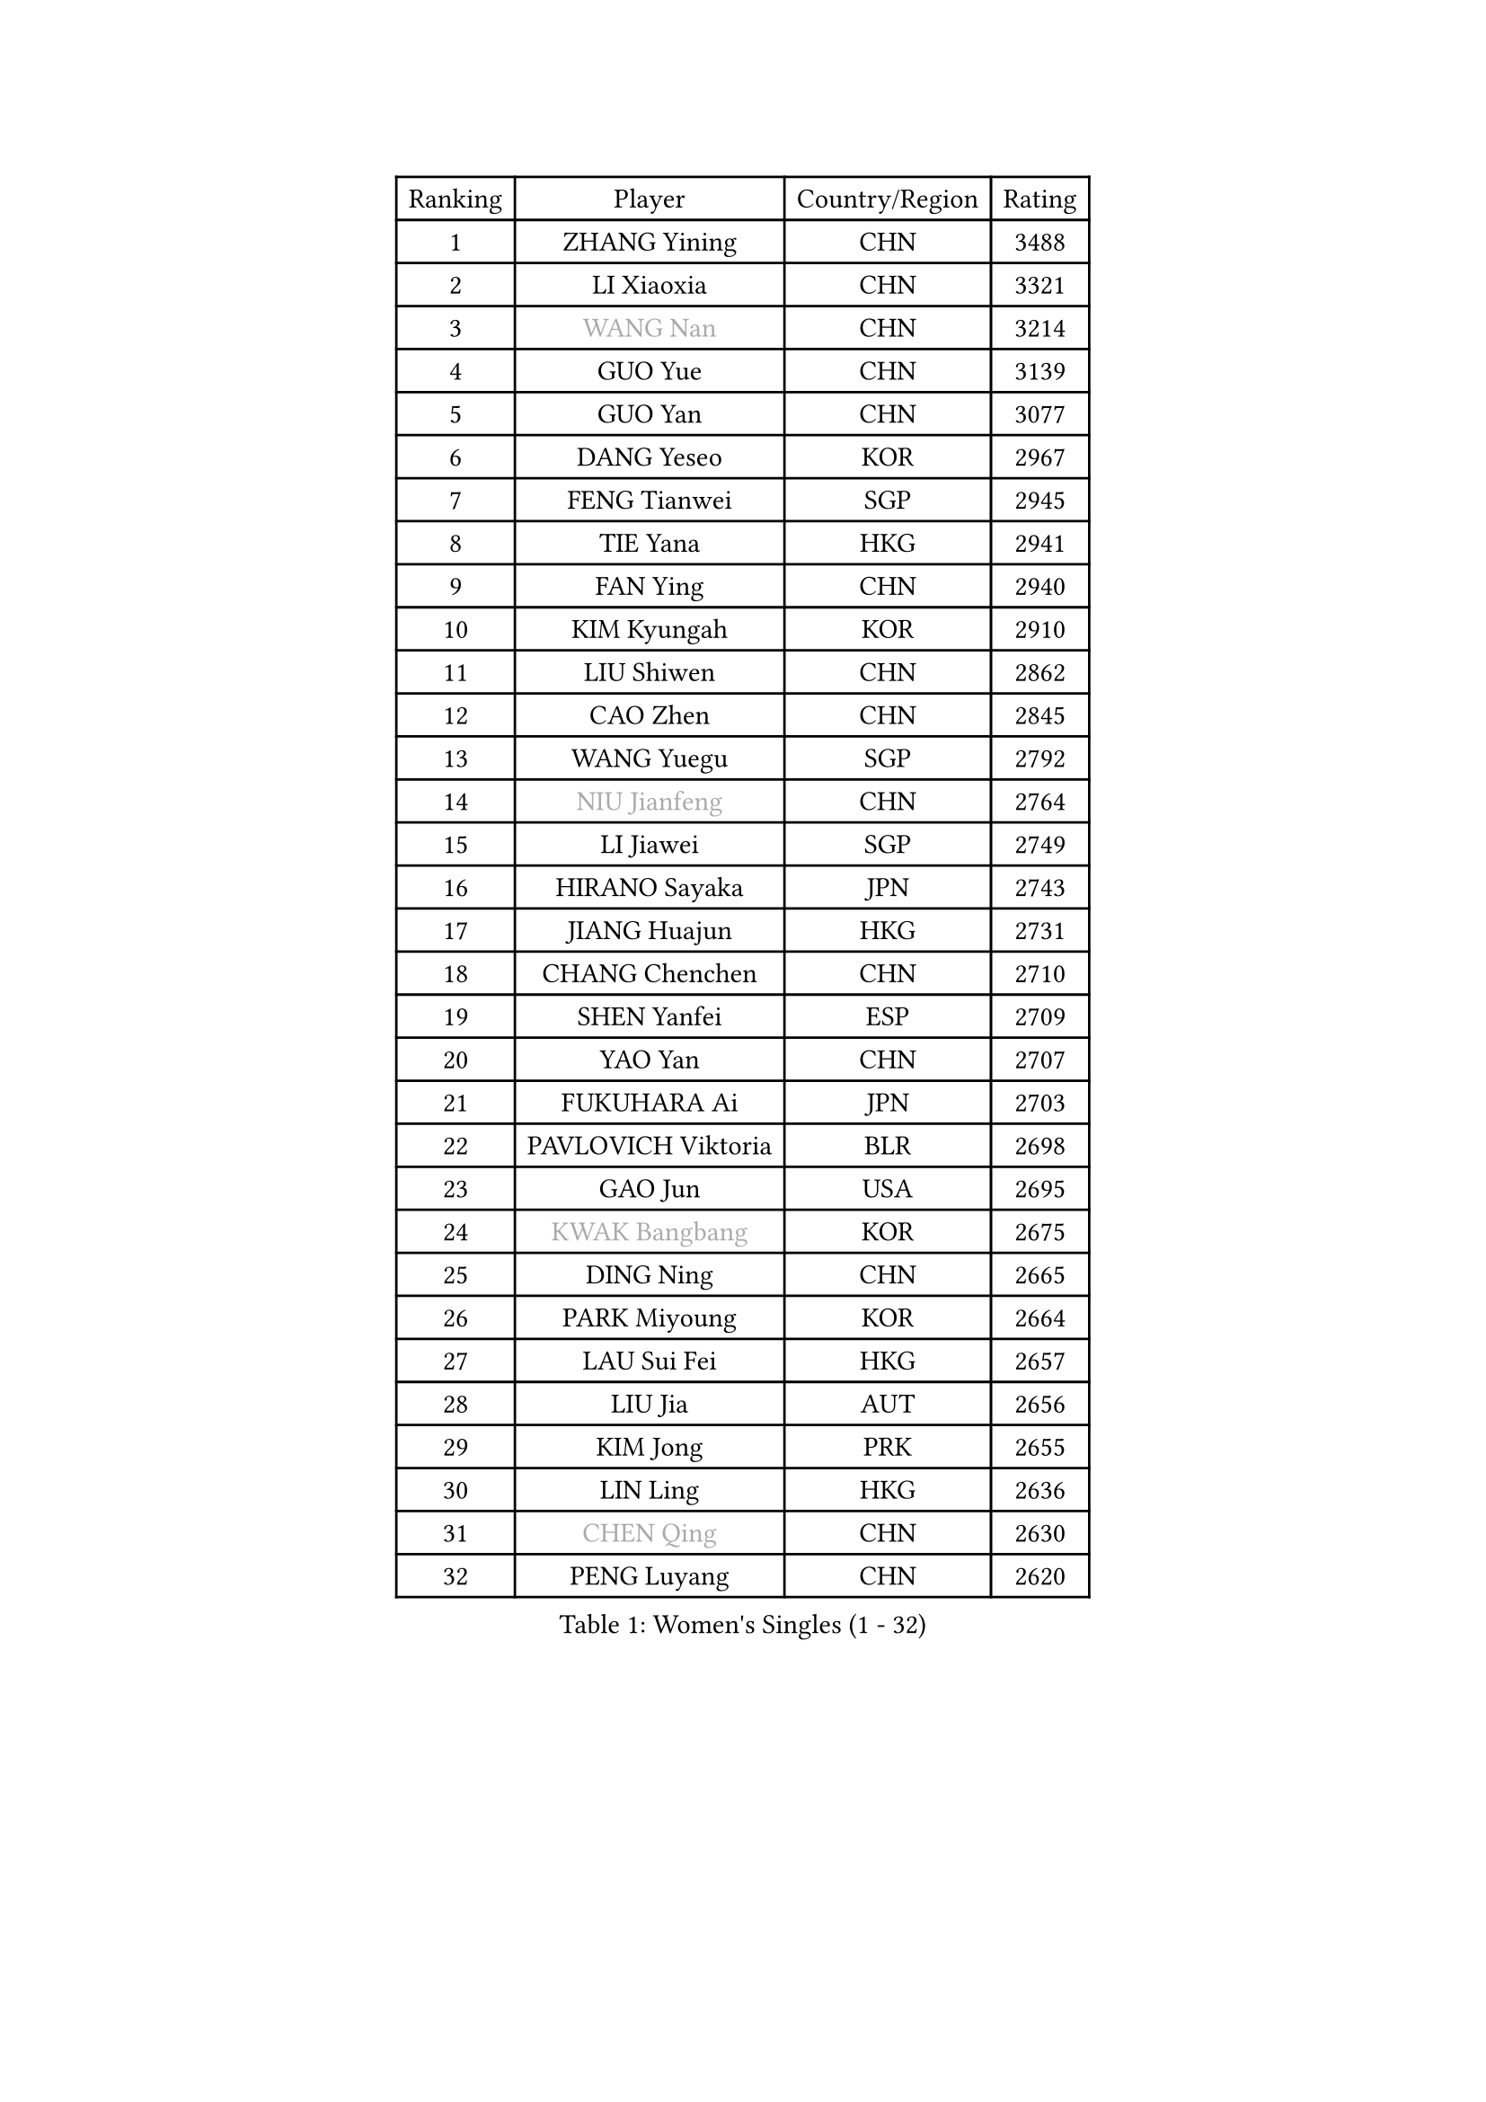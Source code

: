 
#set text(font: ("Courier New", "NSimSun"))
#figure(
  caption: "Women's Singles (1 - 32)",
    table(
      columns: 4,
      [Ranking], [Player], [Country/Region], [Rating],
      [1], [ZHANG Yining], [CHN], [3488],
      [2], [LI Xiaoxia], [CHN], [3321],
      [3], [#text(gray, "WANG Nan")], [CHN], [3214],
      [4], [GUO Yue], [CHN], [3139],
      [5], [GUO Yan], [CHN], [3077],
      [6], [DANG Yeseo], [KOR], [2967],
      [7], [FENG Tianwei], [SGP], [2945],
      [8], [TIE Yana], [HKG], [2941],
      [9], [FAN Ying], [CHN], [2940],
      [10], [KIM Kyungah], [KOR], [2910],
      [11], [LIU Shiwen], [CHN], [2862],
      [12], [CAO Zhen], [CHN], [2845],
      [13], [WANG Yuegu], [SGP], [2792],
      [14], [#text(gray, "NIU Jianfeng")], [CHN], [2764],
      [15], [LI Jiawei], [SGP], [2749],
      [16], [HIRANO Sayaka], [JPN], [2743],
      [17], [JIANG Huajun], [HKG], [2731],
      [18], [CHANG Chenchen], [CHN], [2710],
      [19], [SHEN Yanfei], [ESP], [2709],
      [20], [YAO Yan], [CHN], [2707],
      [21], [FUKUHARA Ai], [JPN], [2703],
      [22], [PAVLOVICH Viktoria], [BLR], [2698],
      [23], [GAO Jun], [USA], [2695],
      [24], [#text(gray, "KWAK Bangbang")], [KOR], [2675],
      [25], [DING Ning], [CHN], [2665],
      [26], [PARK Miyoung], [KOR], [2664],
      [27], [LAU Sui Fei], [HKG], [2657],
      [28], [LIU Jia], [AUT], [2656],
      [29], [KIM Jong], [PRK], [2655],
      [30], [LIN Ling], [HKG], [2636],
      [31], [#text(gray, "CHEN Qing")], [CHN], [2630],
      [32], [PENG Luyang], [CHN], [2620],
    )
  )#pagebreak()

#set text(font: ("Courier New", "NSimSun"))
#figure(
  caption: "Women's Singles (33 - 64)",
    table(
      columns: 4,
      [Ranking], [Player], [Country/Region], [Rating],
      [33], [#text(gray, "KANAZAWA Saki")], [JPN], [2605],
      [34], [SAMARA Elizabeta], [ROU], [2605],
      [35], [FUKUOKA Haruna], [JPN], [2604],
      [36], [LI Jiao], [NED], [2594],
      [37], [WANG Chen], [CHN], [2587],
      [38], [LEE Eunhee], [KOR], [2575],
      [39], [RAO Jingwen], [CHN], [2556],
      [40], [BOROS Tamara], [CRO], [2549],
      [41], [WU Xue], [DOM], [2548],
      [42], [KOMWONG Nanthana], [THA], [2530],
      [43], [TOTH Krisztina], [HUN], [2517],
      [44], [SUN Beibei], [SGP], [2514],
      [45], [WU Jiaduo], [GER], [2502],
      [46], [LI Jie], [NED], [2498],
      [47], [POTA Georgina], [HUN], [2481],
      [48], [#text(gray, "SCHOPP Jie")], [GER], [2481],
      [49], [XIAN Yifang], [FRA], [2478],
      [50], [LI Qiangbing], [AUT], [2472],
      [51], [YU Mengyu], [SGP], [2471],
      [52], [FUJINUMA Ai], [JPN], [2466],
      [53], [NI Xia Lian], [LUX], [2452],
      [54], [PAOVIC Sandra], [CRO], [2451],
      [55], [MONTEIRO DODEAN Daniela], [ROU], [2430],
      [56], [#text(gray, "UMEMURA Aya")], [JPN], [2418],
      [57], [#text(gray, "SONG Ah Sim")], [HKG], [2416],
      [58], [GANINA Svetlana], [RUS], [2402],
      [59], [ISHIGAKI Yuka], [JPN], [2401],
      [60], [JEON Hyekyung], [KOR], [2400],
      [61], [#text(gray, "KOSTROMINA Tatyana")], [BLR], [2376],
      [62], [ODOROVA Eva], [SVK], [2375],
      [63], [HU Melek], [TUR], [2371],
      [64], [JIA Jun], [CHN], [2369],
    )
  )#pagebreak()

#set text(font: ("Courier New", "NSimSun"))
#figure(
  caption: "Women's Singles (65 - 96)",
    table(
      columns: 4,
      [Ranking], [Player], [Country/Region], [Rating],
      [65], [JEE Minhyung], [AUS], [2361],
      [66], [STEFANOVA Nikoleta], [ITA], [2361],
      [67], [FEHER Gabriela], [SRB], [2360],
      [68], [EKHOLM Matilda], [SWE], [2355],
      [69], [FUJII Hiroko], [JPN], [2355],
      [70], [HUANG Yi-Hua], [TPE], [2353],
      [71], [TASEI Mikie], [JPN], [2331],
      [72], [LU Yun-Feng], [TPE], [2330],
      [73], [PASKAUSKIENE Ruta], [LTU], [2327],
      [74], [LI Qian], [POL], [2326],
      [75], [LI Xue], [FRA], [2325],
      [76], [ZHANG Rui], [HKG], [2323],
      [77], [PAVLOVICH Veronika], [BLR], [2321],
      [78], [SCHALL Elke], [GER], [2318],
      [79], [SHAN Xiaona], [GER], [2314],
      [80], [#text(gray, "MIROU Maria")], [GRE], [2307],
      [81], [#text(gray, "ZAMFIR Adriana")], [ROU], [2304],
      [82], [KRAVCHENKO Marina], [ISR], [2304],
      [83], [SIBLEY Kelly], [ENG], [2303],
      [84], [BARTHEL Zhenqi], [GER], [2293],
      [85], [PROKHOROVA Yulia], [RUS], [2293],
      [86], [HIURA Reiko], [JPN], [2291],
      [87], [SOLJA Amelie], [AUT], [2284],
      [88], [KONISHI An], [JPN], [2282],
      [89], [ROBERTSON Laura], [GER], [2268],
      [90], [TAN Wenling], [ITA], [2266],
      [91], [LOVAS Petra], [HUN], [2263],
      [92], [BILENKO Tetyana], [UKR], [2260],
      [93], [NEGRISOLI Laura], [ITA], [2258],
      [94], [PESOTSKA Margaryta], [UKR], [2255],
      [95], [BOLLMEIER Nadine], [GER], [2252],
      [96], [STRBIKOVA Renata], [CZE], [2246],
    )
  )#pagebreak()

#set text(font: ("Courier New", "NSimSun"))
#figure(
  caption: "Women's Singles (97 - 128)",
    table(
      columns: 4,
      [Ranking], [Player], [Country/Region], [Rating],
      [97], [#text(gray, "KOTIKHINA Irina")], [RUS], [2246],
      [98], [MOON Hyunjung], [KOR], [2241],
      [99], [SEOK Hajung], [KOR], [2240],
      [100], [#text(gray, "TAN Paey Fern")], [SGP], [2238],
      [101], [JIAO Yongli], [ESP], [2233],
      [102], [YU Kwok See], [HKG], [2229],
      [103], [TIMINA Elena], [NED], [2219],
      [104], [MOLNAR Cornelia], [CRO], [2216],
      [105], [DVORAK Galia], [ESP], [2216],
      [106], [LAY Jian Fang], [AUS], [2211],
      [107], [NTOULAKI Ekaterina], [GRE], [2210],
      [108], [ZHU Fang], [ESP], [2207],
      [109], [YAN Chimei], [SMR], [2205],
      [110], [IVANCAN Irene], [GER], [2203],
      [111], [MOCROUSOV Elena], [MDA], [2202],
      [112], [LANG Kristin], [GER], [2199],
      [113], [PARTYKA Natalia], [POL], [2199],
      [114], [#text(gray, "KIM Mi Yong")], [PRK], [2198],
      [115], [BAKULA Andrea], [CRO], [2195],
      [116], [DRINKHALL Joanna], [ENG], [2193],
      [117], [VACENOVSKA Iveta], [CZE], [2193],
      [118], [ERDELJI Anamaria], [SRB], [2187],
      [119], [CHENG I-Ching], [TPE], [2186],
      [120], [KIM Junghyun], [KOR], [2181],
      [121], [ISHIKAWA Kasumi], [JPN], [2177],
      [122], [ETSUZAKI Ayumi], [JPN], [2175],
      [123], [KRAMER Tanja], [GER], [2171],
      [124], [KMOTORKOVA Lenka], [SVK], [2169],
      [125], [#text(gray, "TODOROVIC Biljana")], [SLO], [2165],
      [126], [MIAO Miao], [AUS], [2162],
      [127], [FUHRER Monika], [SUI], [2160],
      [128], [KO Somi], [KOR], [2152],
    )
  )